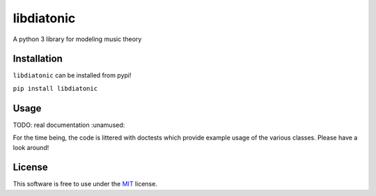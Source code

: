libdiatonic
===========

A python 3 library for modeling music theory

|PyPI| |build status| |coverage report|

Installation
------------

``libdiatonic`` can be installed from pypi!

``pip install libdiatonic``

Usage
-----

TODO: real documentation :unamused:

For the time being, the code is littered with doctests which provide
example usage of the various classes. Please have a look around!

License
-------

This software is free to use under the
`MIT <https://opensource.org/licenses/MIT>`__ license.

.. |PyPI| image:: https://img.shields.io/pypi/v/libdiatonic.svg
   :target: https://pypi.python.org/pypi/libdiatonic
.. |build status| image:: https://gitlab.com/ajk8/libdiatonic/badges/master/build.svg
   :target: https://gitlab.com/ajk8/libdiatonic/commits/master
.. |coverage report| image:: https://gitlab.com/ajk8/libdiatonic/badges/master/coverage.svg
   :target: https://gitlab.com/ajk8/libdiatonic/commits/master

